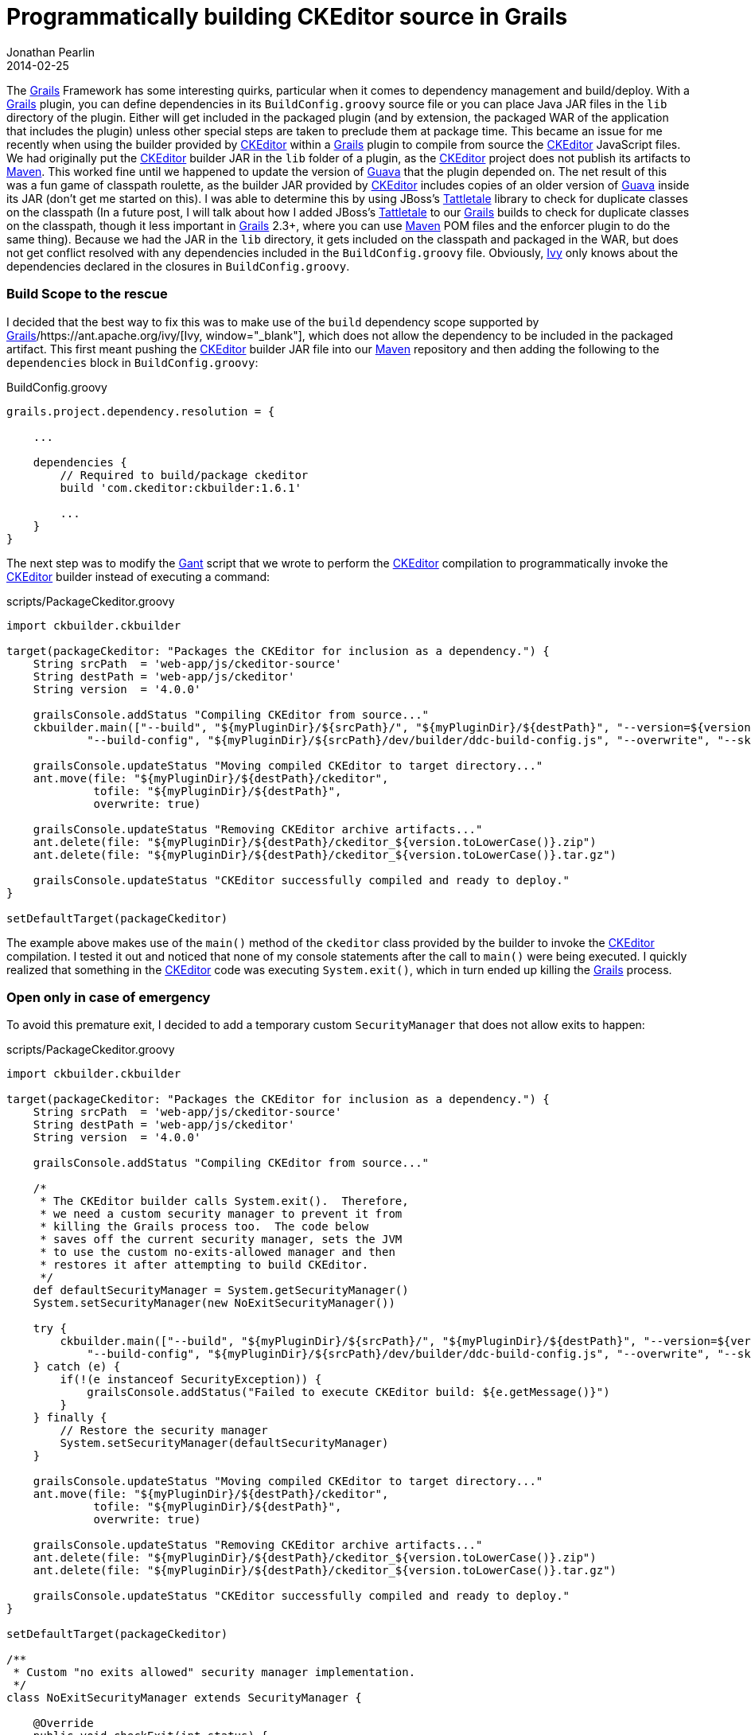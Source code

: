 = Programmatically building CKEditor source in Grails
Jonathan Pearlin
2014-02-25
:jbake-type: post
:jbake-tags: grails,ckeditor,gant
:jbake-status: published
:source-highlighter: prettify
:linkattrs:
:id: grails_gant_ckeditor
:ckeditor: http://ckeditor.com/[CKEditor, window="_blank"]
:gant: http://gant.codehaus.org/[Gant, window="_blank"]
:grails: http://grails.org[Grails, window="_blank"]
:guava: http://code.google.com/p/guava-libraries/[Guava, window="_blank"]
:ivy: https://ant.apache.org/ivy/[Ivy, window="_blank"]
:maven: http://maven.apache.org/[Maven, window="_blank"]
:icons: font

The {grails} Framework has some interesting quirks, particular when it comes to dependency management and build/deploy.  With a {grails} plugin, you can define dependencies in its `BuildConfig.groovy` source file or you can place Java JAR files in the `lib`
directory of the plugin.  Either will get included in the packaged plugin (and by extension, the packaged WAR of the application that includes the plugin) unless other special steps are taken to preclude them at package time.  This became an issue for me
recently when using the builder provided by {ckeditor} within a {grails} plugin to compile from source the {ckeditor} JavaScript files.  We had originally put the {ckeditor} builder JAR in the `lib` folder of a plugin, as the {ckeditor} project does not
publish its artifacts to {maven}.  This worked fine until we happened to update the version of {guava} that the plugin depended on.  The net result of this was a fun game of classpath roulette, as the builder JAR provided by {ckeditor} includes copies of
an older version of {guava} inside its JAR (don't get me started on this).  I was able to determine this by using JBoss's http://www.jboss.org/tattletale[Tattletale, window="_blank"] library to check for duplicate classes on the classpath (In a future post,
I will talk about how I added JBoss's http://www.jboss.org/tattletale[Tattletale, window="_blank"] to our {grails} builds to check for duplicate classes on the classpath, though it less important in {grails} 2.3+, where you can use {maven} POM files and the
enforcer plugin to do the same thing).  Because we had the JAR in the `lib` directory, it gets included on the classpath and packaged in the WAR, but does not get conflict resolved with any dependencies included in the `BuildConfig.groovy` file.  Obviously,
{ivy} only knows about the dependencies declared in the closures in `BuildConfig.groovy`.

=== Build Scope to the rescue

I decided that the best way to fix this was to make use of the `build` dependency scope supported by {grails}/{ivy}, which does not allow the dependency to be included in the packaged artifact.  This first meant pushing
the {ckeditor} builder JAR file into our {maven} repository and then adding the following to the `dependencies` block in `BuildConfig.groovy`:

[source,groovy]
.BuildConfig.groovy
----
grails.project.dependency.resolution = {

    ...

    dependencies {
        // Required to build/package ckeditor
        build 'com.ckeditor:ckbuilder:1.6.1'

        ...
    }
}
----

The next step was to modify the {gant} script that we wrote to perform the {ckeditor} compilation to programmatically invoke the {ckeditor} builder instead of executing a command:

[source,groovy]
.scripts/PackageCkeditor.groovy
----
import ckbuilder.ckbuilder

target(packageCkeditor: "Packages the CKEditor for inclusion as a dependency.") {
    String srcPath  = 'web-app/js/ckeditor-source'
    String destPath = 'web-app/js/ckeditor'
    String version  = '4.0.0'

    grailsConsole.addStatus "Compiling CKEditor from source..."
    ckbuilder.main(["--build", "${myPluginDir}/${srcPath}/", "${myPluginDir}/${destPath}", "--version=${version}",
            "--build-config", "${myPluginDir}/${srcPath}/dev/builder/ddc-build-config.js", "--overwrite", "--skip-omitted-in-build-config"] as String[])

    grailsConsole.updateStatus "Moving compiled CKEditor to target directory..."
    ant.move(file: "${myPluginDir}/${destPath}/ckeditor",
             tofile: "${myPluginDir}/${destPath}",
             overwrite: true)

    grailsConsole.updateStatus "Removing CKEditor archive artifacts..."
    ant.delete(file: "${myPluginDir}/${destPath}/ckeditor_${version.toLowerCase()}.zip")
    ant.delete(file: "${myPluginDir}/${destPath}/ckeditor_${version.toLowerCase()}.tar.gz")

    grailsConsole.updateStatus "CKEditor successfully compiled and ready to deploy."
}

setDefaultTarget(packageCkeditor)
----

The example above makes use of the `main()` method of the `ckeditor` class provided by the builder to invoke the {ckeditor} compilation.  I tested it out and noticed that
none of my console statements after the call to `main()` were being executed.  I quickly realized that something in the {ckeditor} code was executing `System.exit()`, which in turn
ended up killing the {grails} process.

=== Open only in case of emergency

To avoid this premature exit, I decided to add a temporary custom `SecurityManager` that does not allow exits to happen:

[source,groovy]
.scripts/PackageCkeditor.groovy
----
import ckbuilder.ckbuilder

target(packageCkeditor: "Packages the CKEditor for inclusion as a dependency.") {
    String srcPath  = 'web-app/js/ckeditor-source'
    String destPath = 'web-app/js/ckeditor'
    String version  = '4.0.0'

    grailsConsole.addStatus "Compiling CKEditor from source..."

    /*
     * The CKEditor builder calls System.exit().  Therefore,
     * we need a custom security manager to prevent it from
     * killing the Grails process too.  The code below
     * saves off the current security manager, sets the JVM
     * to use the custom no-exits-allowed manager and then
     * restores it after attempting to build CKEditor.
     */
    def defaultSecurityManager = System.getSecurityManager()
    System.setSecurityManager(new NoExitSecurityManager())

    try {
        ckbuilder.main(["--build", "${myPluginDir}/${srcPath}/", "${myPluginDir}/${destPath}", "--version=${version}",
            "--build-config", "${myPluginDir}/${srcPath}/dev/builder/ddc-build-config.js", "--overwrite", "--skip-omitted-in-build-config"] as String[])
    } catch (e) {
        if(!(e instanceof SecurityException)) {
            grailsConsole.addStatus("Failed to execute CKEditor build: ${e.getMessage()}")
        }
    } finally {
        // Restore the security manager
        System.setSecurityManager(defaultSecurityManager)
    }

    grailsConsole.updateStatus "Moving compiled CKEditor to target directory..."
    ant.move(file: "${myPluginDir}/${destPath}/ckeditor",
             tofile: "${myPluginDir}/${destPath}",
             overwrite: true)

    grailsConsole.updateStatus "Removing CKEditor archive artifacts..."
    ant.delete(file: "${myPluginDir}/${destPath}/ckeditor_${version.toLowerCase()}.zip")
    ant.delete(file: "${myPluginDir}/${destPath}/ckeditor_${version.toLowerCase()}.tar.gz")

    grailsConsole.updateStatus "CKEditor successfully compiled and ready to deploy."
}

setDefaultTarget(packageCkeditor)

/**
 * Custom "no exits allowed" security manager implementation.
 */
class NoExitSecurityManager extends SecurityManager {

    @Override
    public void checkExit(int status) {
        throw new SecurityException('Exit not allowed.')
    }

    @Override
    public void checkPermission(Permission perm) {
        // Allow all!
    }
}
----

The revamped code above now uses a custom `SecurityManager` that does not allow the exit to happen.  While this is not the cleanest approach (I would have liked to have modified the {ckeditor}
builder code, but they have not open sourced the builder -- only the editor itself), it gets the job done.  Now, we can use the {ckeditor} programmatically and let {ivy} manage the dependency
the dependency, ensure that it does not get included in the packaged artifact and still be able to compile the source as part of our builds.